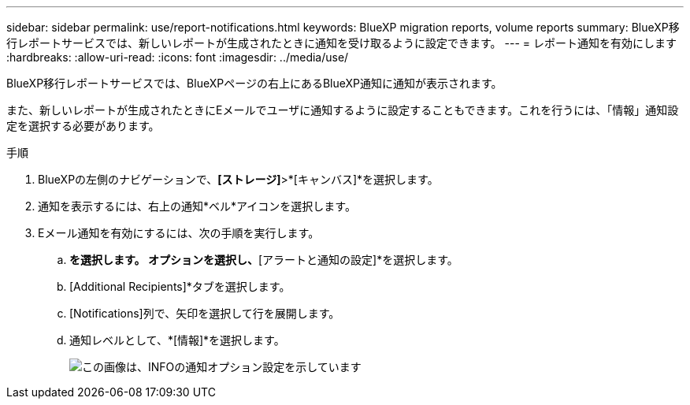 ---
sidebar: sidebar 
permalink: use/report-notifications.html 
keywords: BlueXP migration reports, volume reports 
summary: BlueXP移行レポートサービスでは、新しいレポートが生成されたときに通知を受け取るように設定できます。 
---
= レポート通知を有効にします
:hardbreaks:
:allow-uri-read: 
:icons: font
:imagesdir: ../media/use/


[role="lead"]
BlueXP移行レポートサービスでは、BlueXPページの右上にあるBlueXP通知に通知が表示されます。

また、新しいレポートが生成されたときにEメールでユーザに通知するように設定することもできます。これを行うには、「情報」通知設定を選択する必要があります。

.手順
. BlueXPの左側のナビゲーションで、*[ストレージ]*>*[キャンバス]*を選択します。
. 通知を表示するには、右上の通知*ベル*アイコンを選択します。
. Eメール通知を有効にするには、次の手順を実行します。
+
.. [設定]*を選択します。 オプションを選択し、*[アラートと通知の設定]*を選択します。
.. [Additional Recipients]*タブを選択します。
.. [Notifications]列で、矢印を選択して行を展開します。
.. 通知レベルとして、*[情報]*を選択します。
+
image:notifications-email-info-option.png["この画像は、INFOの通知オプション設定を示しています"]




